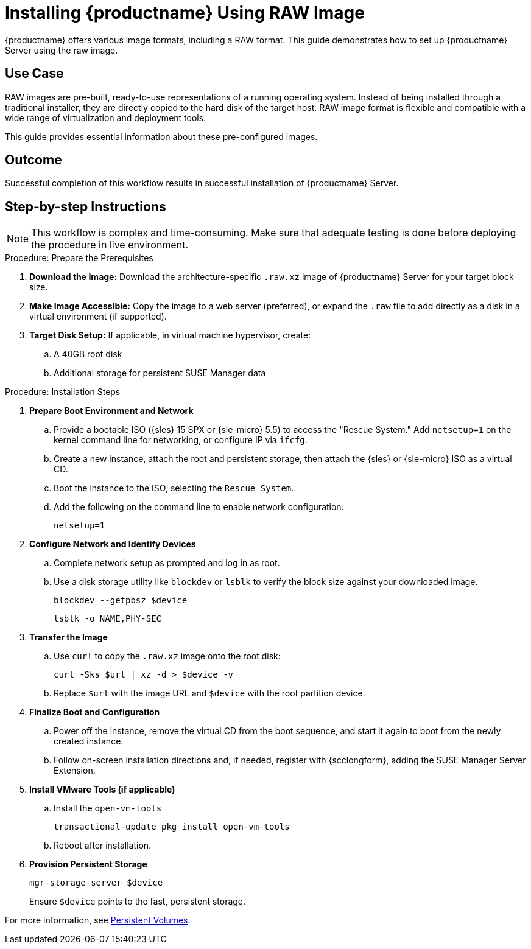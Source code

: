 [[workflow-install-from-raw-image]]
= Installing {productname} Using RAW Image


{productname} offers various image formats, including a RAW format.
This guide demonstrates how to set up {productname} Server using the raw image.



== Use Case

RAW images are pre-built, ready-to-use representations of a running operating system.
Instead of being installed through a traditional installer, they are directly copied to the hard disk of the target host.
RAW image format is flexible and compatible with a wide range of virtualization and deployment tools.

This guide provides essential information about these pre-configured images.



== Outcome

Successful completion of this workflow results in successful installation of {productname} Server.



== Step-by-step Instructions

[NOTE]
====
This workflow is complex and time-consuming.
Make sure that adequate testing is done before deploying the procedure in live environment.
====

.Procedure: Prepare the Prerequisites
[role=procedure]
. *Download the Image:* Download the architecture-specific [literal]``.raw.xz`` image of {productname} Server for your target block size.
. *Make Image Accessible:* Copy the image to a web server (preferred), or expand the [literal]``.raw`` file to add directly as a disk in a virtual environment (if supported).
. *Target Disk Setup:* If applicable, in virtual machine hypervisor, create:
.. A 40GB root disk
.. Additional storage for persistent SUSE Manager data


.Procedure: Installation Steps
[role=procedure]

. *Prepare Boot Environment and Network*
.. Provide a bootable ISO ({sles} 15 SPX or {sle-micro} 5.5) to access the "Rescue System."
   Add [literal]``netsetup=1`` on the kernel command line for networking, or configure IP via [command]``ifcfg``.
.. Create a new instance, attach the root and persistent storage, then attach the {sles} or {sle-micro} ISO as a virtual CD.
.. Boot the instance to the ISO, selecting the [literal]``Rescue System``.
.. Add the following on the command line to enable network configuration.
+
----
netsetup=1
----
+
. *Configure Network and Identify Devices*
.. Complete network setup as prompted and log in as root.
.. Use a disk storage utility like [literal]``blockdev`` or [literal]``lsblk`` to verify the block size against your downloaded image.
+
----
blockdev --getpbsz $device
----
+
----
lsblk -o NAME,PHY-SEC
----
+
. *Transfer the Image*
.. Use [literal]``curl`` to copy the [literal]``.raw.xz`` image onto the root disk:
+
----
curl -Sks $url | xz -d > $device -v
----
+
.. Replace [literal]``$url``  with the image URL and [literal]``$device`` with the root partition device.
. *Finalize Boot and Configuration*
.. Power off the instance, remove the virtual CD from the boot sequence, and start it again to boot from the newly created instance.
.. Follow on-screen installation directions and, if needed, register with {scclongform}, adding the SUSE Manager Server Extension.
. *Install VMware Tools (if applicable)*
.. Install the [literal]``open-vm-tools``
+
----
transactional-update pkg install open-vm-tools
----
+
.. Reboot after installation.
. *Provision Persistent Storage*
+
----
mgr-storage-server $device
----
+
Ensure [literal]``$device`` points to the fast, persistent storage.


For more information, see xref:installation-and-upgrade:container-deployment/mlm/server-deployment-mlm.adoc#_persistent_volumes[Persistent Volumes].
